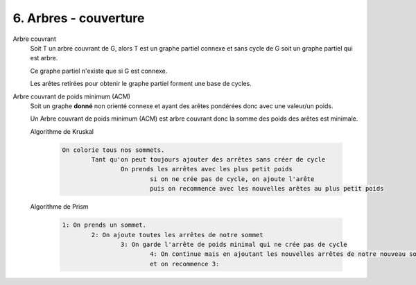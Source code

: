 ============================
6. Arbres - couverture
============================

Arbre couvrant
	Soit T un arbre couvrant de G, alors T est un graphe partiel connexe
	et sans cycle de G soit un graphe partiel qui est arbre.

	Ce graphe partiel n'existe que si G est connexe.

	Les arêtes retirées pour obtenir le graphe partiel forment
	une base de cycles.

Arbre couvrant de poids minimum (ACM)
	Soit un graphe **donné** non orienté connexe et ayant des arêtes pondérées donc
	avec une valeur/un poids.

	Un Arbre couvrant de poids minimum (ACM) est arbre couvrant donc la somme des poids
	des arêtes est minimale.

	Algorithme de Kruskal

		.. code:: none

			On colorie tous nos sommets.
				Tant qu'on peut toujours ajouter des arrêtes sans créer de cycle
					On prends les arrêtes avec les plus petit poids
						si on ne crée pas de cycle, on ajoute l'arête
						puis on recommence avec les nouvelles arêtes au plus petit poids


	Algorithme de Prism

  		.. code:: none

  			1: On prends un sommet.
  				2: On ajoute toutes les arrêtes de notre sommet
  					3: On garde l'arrête de poids minimal qui ne crée pas de cycle
  						4: On continue mais en ajoutant les nouvelles arrêtes de notre nouveau sommet
  						et on recommence 3:
